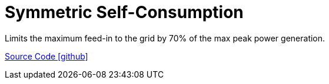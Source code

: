 = Symmetric Self-Consumption

Limits the maximum feed-in to the grid by 70% of the max peak power generation.

https://github.com/OpenEMS/openems/tree/develop/io.openems.edge.controller.symmetric.selfconsumption[Source Code icon:github[]]